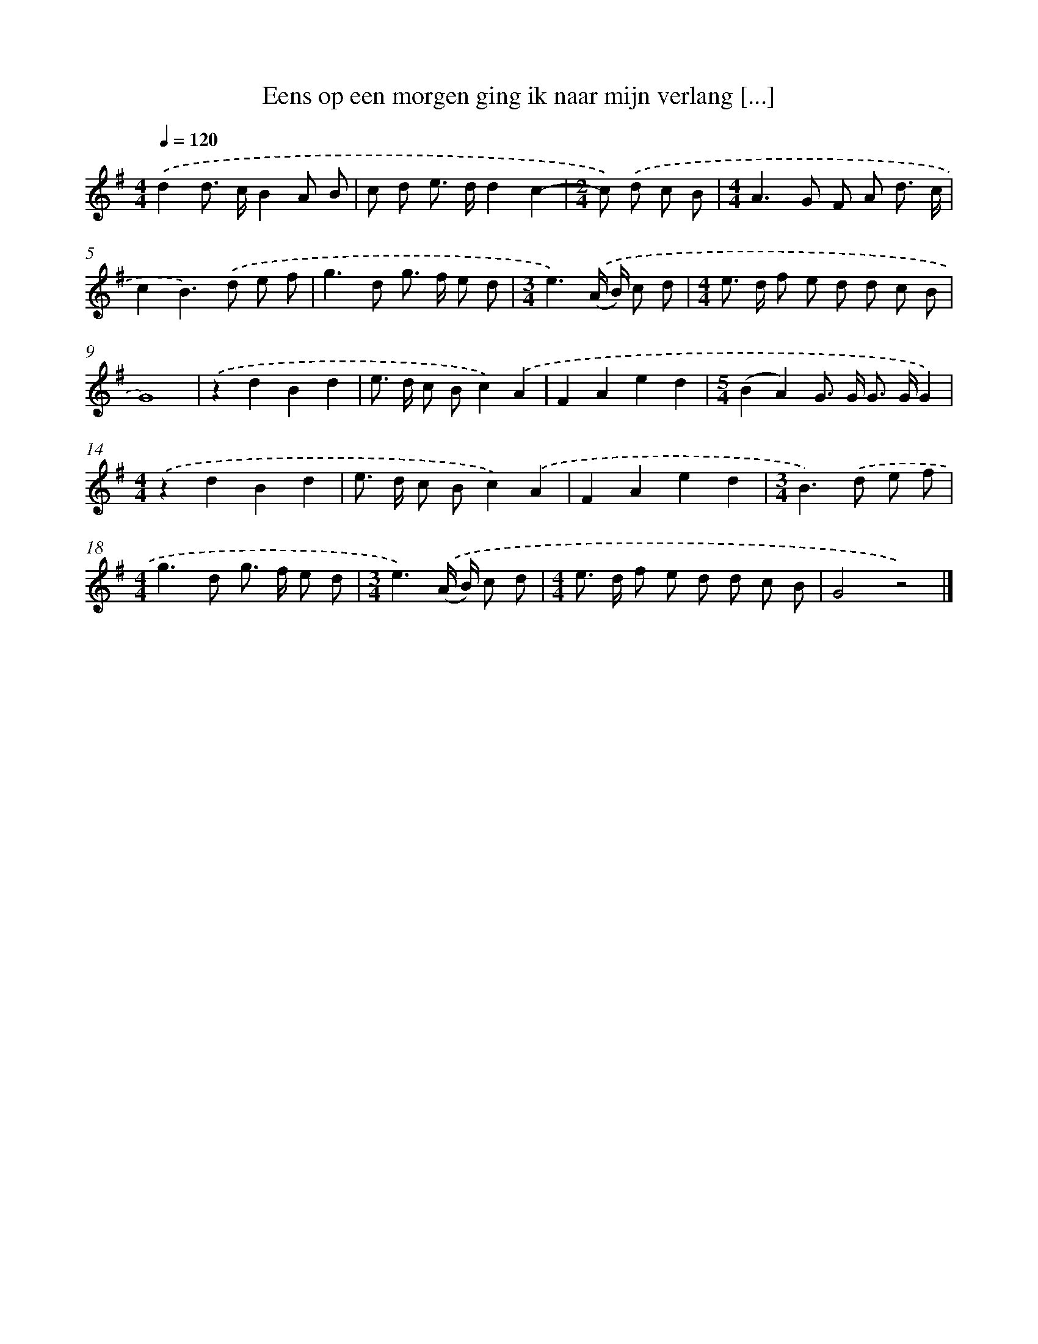 X: 3200
T: Eens op een morgen ging ik naar mijn verlang [...]
%%abc-version 2.0
%%abcx-abcm2ps-target-version 5.9.1 (29 Sep 2008)
%%abc-creator hum2abc beta
%%abcx-conversion-date 2018/11/01 14:35:58
%%humdrum-veritas 2234960969
%%humdrum-veritas-data 2345406193
%%continueall 1
%%barnumbers 0
L: 1/8
M: 4/4
Q: 1/4=120
K: G clef=treble
.('d2d> cB2A B |
c d e> dd2c2- |
[M:2/4]c) .('d c B |
[M:4/4]A2>G2 F A d3/ c/ |
c2B2>).('d2 e f |
g2>d2 g> f e d |
[M:3/4]e3).('(A/ B/) c d |
[M:4/4]e> d f e d d c B |
G8) |
.('z2d2B2d2 |
e> d c Bc2).('A2 |
F2A2e2d2 |
[M:5/4](B2A2)G> G G> GG2) |
[M:4/4].('z2d2B2d2 |
e> d c Bc2).('A2 |
F2A2e2d2 |
[M:3/4]B2>).('d2 e f |
[M:4/4]g2>d2 g> f e d |
[M:3/4]e3).('(A/ B/) c d |
[M:4/4]e> d f e d d c B |
G4z4) |]
